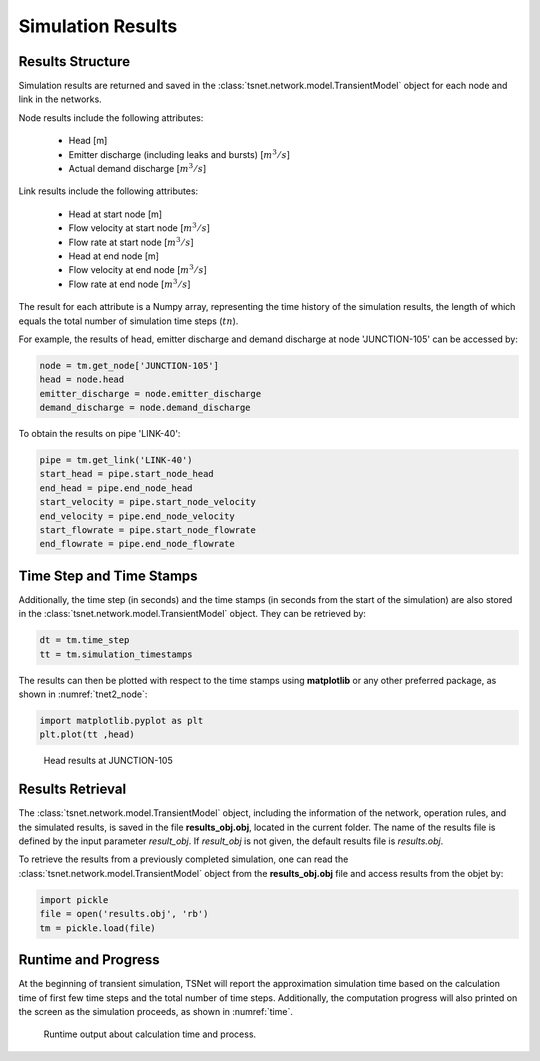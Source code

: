 ====================
Simulation Results
====================

Results Structure
-----------------

Simulation results are returned and saved in the
:class:`tsnet.network.model.TransientModel` object
for each node and link in the networks.

Node results include the following attributes:

    - Head [m]
    - Emitter discharge (including leaks and bursts) [:math:`m^3/s`]
    - Actual demand discharge [:math:`m^3/s`]

Link results include the following attributes:

    - Head at start node [m]
    - Flow velocity at start node [:math:`m^3/s`]
    - Flow rate at start node [:math:`m^3/s`]
    - Head at end node [m]
    - Flow velocity at end node [:math:`m^3/s`]
    - Flow rate at end node [:math:`m^3/s`]


The result for each attribute is a Numpy array, representing the time
history of the simulation results, the length of
which equals the total number of simulation time steps (:math:`tn`).

For example, the results of head, emitter discharge and demand discharge
at node 'JUNCTION-105' can be accessed by:

.. code:: python

  node = tm.get_node['JUNCTION-105']
  head = node.head
  emitter_discharge = node.emitter_discharge
  demand_discharge = node.demand_discharge

To obtain the results on pipe 'LINK-40':

.. code:: python

  pipe = tm.get_link('LINK-40')
  start_head = pipe.start_node_head
  end_head = pipe.end_node_head
  start_velocity = pipe.start_node_velocity
  end_velocity = pipe.end_node_velocity
  start_flowrate = pipe.start_node_flowrate
  end_flowrate = pipe.end_node_flowrate


Time Step and Time Stamps
-------------------------

Additionally, the time step (in seconds) and the time stamps (in seconds
from the start of the simulation) are also stored in the
:class:`tsnet.network.model.TransientModel` object. They can be retrieved
by:

.. code:: python

    dt = tm.time_step
    tt = tm.simulation_timestamps

The results can then be plotted with respect to the time stamps using
**matplotlib** or any other preferred package, as shown in :numref:`tnet2_node`:

.. code:: python

    import matplotlib.pyplot as plt
    plt.plot(tt ,head)

.. _tnet2_node:
.. figure:: figures/tnet2_node.png
   :width: 600
   :alt: tnet2_node

   Head results at JUNCTION-105

Results Retrieval
------------------

The :class:`tsnet.network.model.TransientModel` object, including
the information of the network, operation rules, and the simulated results,
is saved in the file **results_obj.obj**, located in the current folder.
The name of the results file is defined by the input parameter `result_obj`.
If `result_obj` is not given, the default results file is `results.obj`.

To retrieve the results from a previously completed simulation,
one can read the :class:`tsnet.network.model.TransientModel` object
from the **results_obj.obj** file and access results from the objet by:

.. code:: python

    import pickle
    file = open('results.obj', 'rb')
    tm = pickle.load(file)


Runtime and Progress
---------------------

At the beginning of transient simulation,
TSNet will report the approximation simulation time
based on the calculation time of first few time
steps and the total number of time steps.
Additionally, the computation progress will also printed on the screen
as the simulation proceeds, as shown in :numref:`time`.

.. _time:
.. figure:: figures/time.PNG
   :width: 200
   :alt: time

   Runtime output about calculation time and process.



